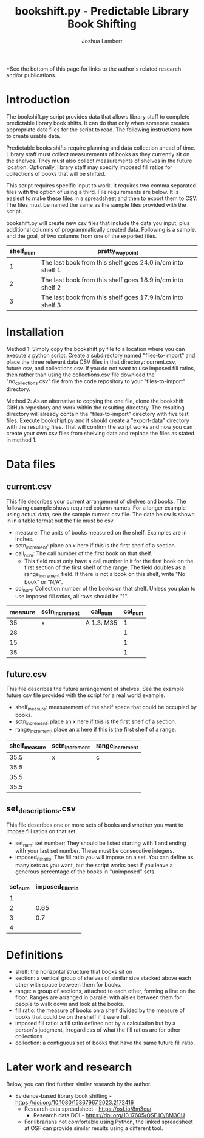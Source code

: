 #+TITLE: bookshift.py - Predictable Library Book Shifting
#+AUTHOR: Joshua Lambert

*See the bottom of this page for links to the author's related research and/or publications.

* Introduction
The bookshift.py script provides data that allows library staff to complete predictable library book shifts. It can do that only when someone creates appropriate data files for the script to read. The following instructions how to create usable data.

Predictable books shifts require planning and data collection ahead of time. Library staff must collect measurements of books as they currently sit on the shelves. They must also collect measurements of shelves in the future location. Optionally, library staff may specify imposed fill ratios for collections of books that will be shifted.

This script requires specific input to work. It requires two comma separated files with the option of using a third. File requirements are below. It is easiest to make these files in a spreadsheet and then to export them to CSV. The files must be named the same as the sample files provided with the script.

bookshift.py will create new csv files that include the data you input, plus additional columns of programmatically created data. Following is a sample, and the goal, of two columns from one of the exported files.

| shelf_num | pretty_waypoint                                            |
|-----------+------------------------------------------------------------|
|         1 | The last book from this shelf goes 24.0 in/cm into shelf 1 |
|         2 | The last book from this shelf goes 18.9 in/cm into shelf 2 |
|         3 | The last book from this shelf goes 17.9 in/cm into shelf 3 |

* Installation
Method 1: Simply copy the bookshift.py file to a location where you can execute a python script. Create a subdirectory named "files-to-import" and place the three relevant data CSV files in that directory: current.csv, future.csv, and collections.csv. If you do not want to use imposed fill ratios, then rather than using the collections.csv file download the "no_collections.csv" file from the code repository to your "files-to-import" directory. 

Method 2: As an alternative to copying the one file, clone the bookshift GitHub repository and work within the resulting directory. The resulting directory will already contain the "files-to-import" directory with five test files. Execute bookshipt.py and it should create a "export-data" directory with the resulting files. That will confirm the script works and now you can create your own csv files from shelving data and replace the files as stated in method 1.

* Data files
** current.csv
This file describes your current arrangement of shelves and books. The following example shows required column names. For a longer example using actual data, see the sample current.csv file. The data below is shown in in a table format but the file must be csv.
- measure: The units of books measured on the shelf. Examples are in inches.
- sctn_increment: place an x here if this is the first shelf of a section.
- call_num: The call number of the first book on that shelf.
  - This field must only have a call number in it for the first book on the first section of the first shelf of the range. The field doubles as a range_increment field. If there is not a book on this shelf, write "No book" or "N/A".
- col_num: Collection number of the books on that shelf. Unless you plan to use imposed fill ratios, all rows should be "1".

|measure      |sctn_increment   |call_num            |col_num            |
|-------------+-----------------+--------------------+-------------------|
|35           |x                |A 1.3: M35          |1                  |
|28           |                 |                    |1                  |
|15           |                 |                    |1                  |
|35           |                 |                    |1                  |

** future.csv
This file describes the future arrangement of shelves. See the example future.csv file provided with the script for a real world example.
- shelf_measure: measurement of the shelf space that could be occupied by books.
- sctn_increment: place an x here if this is the first shelf of a section.
- range_increment: place an x here if this is the first shelf of a range.

|shelf_measure  |sctn_increment |range_increment|
|---------------+---------------+---------------|
|35.5           |x              |c              |
|35.5           |               |               |
|35.5           |               |               |
|35.5           |               |               |

** set_descriptions.csv
This file describes one or more sets of books and whether you want to impose fill ratios on that set.
- set_num: set number; They should be listed starting with 1 and ending with your last set number. These must be consecutive integers.
- imposed_fill_ratio: The fill ratio you will impose on a set. You can define as many sets as you want, but the script works best if you leave a generous percentage of the books in "unimposed" sets.

|set_num        |imposed_fill_ratio|
|---------------+------------------|
|1              |                  |
|2              |0.65              |
|3              |0.7               |
|4              |                  |

* Definitions
- shelf: the horizontal structure that books sit on
- section: a vertical group of shelves of similar size stacked above each other with space between them for books.
- range: a group of sections, attached to each other, forming a line on the floor. Ranges are arranged in parallel with aisles between them for people to walk down and look at the books.
- fill ratio: the measure of books on a shelf divided by the measure of books that could be on the shelf if it were full.
- imposed fill ratio: a fill ratio defined not by a calculation but by a person's judgment, irregardless of what the fill ratios are for other collections
- collection: a contiguous set of books that have the same future fill ratio.

* Later work and research
Below, you can find further similar research by the author.
- Evidence-based library book shifting - https://doi.org/10.1080/15367967.2023.2172416
  - Research data spreadsheet - https://osf.io/8m3cu/
    - Research data DOI - https://doi.org/10.17605/OSF.IO/8M3CU
  - For librarians not comfortable using Python, the linked spreadsheet at OSF can provide similar results using a different tool.
